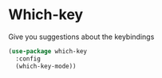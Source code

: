 * Which-key

Give you suggestions about the keybindings

#+BEGIN_SRC emacs-lisp :tangle yes
(use-package which-key
  :config
  (which-key-mode))
#+END_SRC
